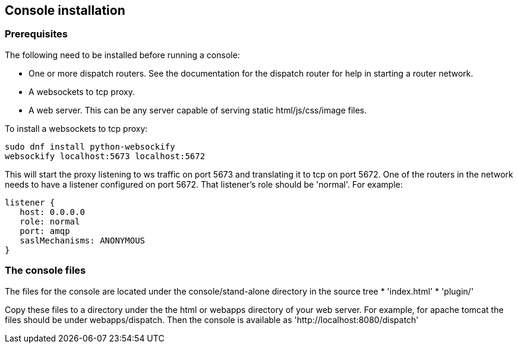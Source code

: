 ////
Licensed to the Apache Software Foundation (ASF) under one
or more contributor license agreements.  See the NOTICE file
distributed with this work for additional information
regarding copyright ownership.  The ASF licenses this file
to you under the Apache License, Version 2.0 (the
"License"); you may not use this file except in compliance
with the License.  You may obtain a copy of the License at

  http://www.apache.org/licenses/LICENSE-2.0

Unless required by applicable law or agreed to in writing,
software distributed under the License is distributed on an
"AS IS" BASIS, WITHOUT WARRANTIES OR CONDITIONS OF ANY
KIND, either express or implied.  See the License for the
specific language governing permissions and limitations
under the License
////

[[console-installation]]
Console installation
--------------------

[[prerequisites]]
Prerequisites
~~~~~~~~~~~~~

The following need to be installed before running a console:

* One or more dispatch routers. See the documentation for the dispatch
router for help in starting a router network.
* A websockets to tcp proxy.
* A web server. This can be any server capable of serving static
html/js/css/image files.

To install a websockets to tcp proxy:

----
sudo dnf install python-websockify
websockify localhost:5673 localhost:5672
----

This will start the proxy listening to ws traffic on port 5673 and
translating it to tcp on port 5672. One of the routers in the network
needs to have a listener configured on port 5672. That listener's role
should be 'normal'. For example:

----
listener {
   host: 0.0.0.0
   role: normal
   port: amqp
   saslMechanisms: ANONYMOUS
}
----

[[the-console-files]]
The console files
~~~~~~~~~~~~~~~~~

The files for the console are located under the console/stand-alone
directory in the source tree
*  'index.html'
*  'plugin/'

Copy these files to a directory under the the html or webapps directory
of your web server. For example, for apache tomcat the files should be
under webapps/dispatch. Then the console is available as 'http://localhost:8080/dispatch'
